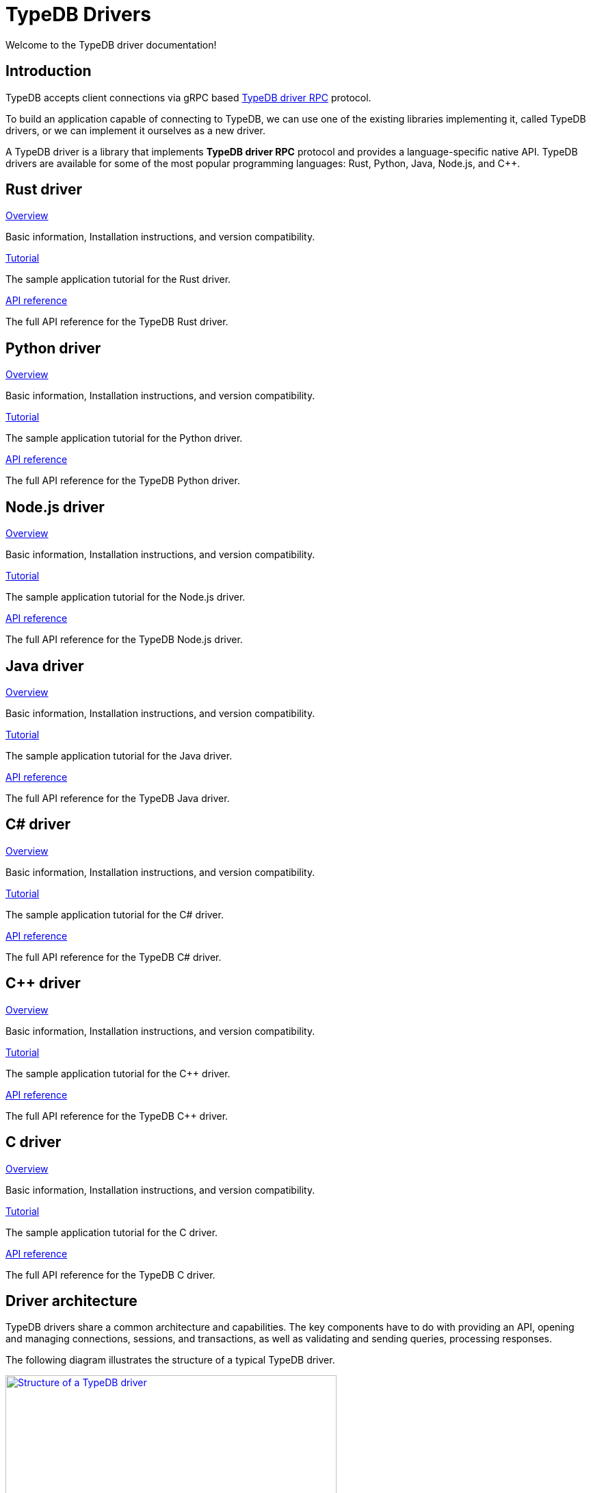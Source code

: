 = TypeDB Drivers
:Summary: TypeDB drivers overview.
:page-aliases: 2.x@clients::overview.adoc
:keywords: typedb, driver, api, RPC, library, FFI
:pageTitle: Drivers overview

Welcome to the TypeDB driver documentation!

== Introduction

TypeDB accepts client connections via gRPC based
https://github.com/vaticle/typedb-protocol[TypeDB driver RPC,window=_blank] protocol.

To build an application capable of connecting to TypeDB, we can use one of the
existing libraries implementing it, called TypeDB drivers, or we can implement it ourselves as a new driver.

[#_typedb_drivers]
A TypeDB driver is a library that implements *TypeDB driver RPC* protocol and provides a language-specific native API.
TypeDB drivers are available for some of the most popular programming languages: Rust, Python, Java, Node.js, and C++.

[#_driver_api]
== Rust driver

[cols-3]
--
.xref:drivers::rust/overview.adoc[Overview]
[.clickable]
****
Basic information, Installation instructions, and version compatibility.
****

.xref:drivers::rust/tutorial.adoc[Tutorial]
[.clickable]
****
The sample application tutorial for the Rust driver.
****

.xref:drivers::rust/api-reference.adoc[API reference]
[.clickable]
****
The full API reference for the TypeDB Rust driver.
****
--

== Python driver

[cols-3]
--
.xref:drivers::python/overview.adoc[Overview]
[.clickable]
****
Basic information, Installation instructions, and version compatibility.
****

.xref:drivers::python/tutorial.adoc[Tutorial]
[.clickable]
****
The sample application tutorial for the Python driver.
****

.xref:drivers::python/api-reference.adoc[API reference]
[.clickable]
****
The full API reference for the TypeDB Python driver.
****
--

== Node.js driver

[cols-3]
--
.xref:drivers::nodejs/overview.adoc[Overview]
[.clickable]
****
Basic information, Installation instructions, and version compatibility.
****

.xref:drivers::nodejs/tutorial.adoc[Tutorial]
[.clickable]
****
The sample application tutorial for the Node.js driver.
****

.xref:drivers::nodejs/api-reference.adoc[API reference]
[.clickable]
****
The full API reference for the TypeDB Node.js driver.
****
--

== Java driver

[cols-3]
--
.xref:drivers::java/overview.adoc[Overview]
[.clickable]
****
Basic information, Installation instructions, and version compatibility.
****

.xref:drivers::java/tutorial.adoc[Tutorial]
[.clickable]
****
The sample application tutorial for the Java driver.
****

.xref:drivers::java/api-reference.adoc[API reference]
[.clickable]
****
The full API reference for the TypeDB Java driver.
****
--

== C# driver

[cols-3]
--
.xref:drivers::csharp/overview.adoc[Overview]
[.clickable]
****
Basic information, Installation instructions, and version compatibility.
****

.xref:drivers::csharp/tutorial.adoc[Tutorial]
[.clickable]
****
The sample application tutorial for the C# driver.
****

.xref:drivers::csharp/api-reference.adoc[API reference]
[.clickable]
****
The full API reference for the TypeDB C# driver.
****
--

== C++ driver

[cols-3]
--
.xref:drivers::cpp/overview.adoc[Overview]
[.clickable]
****
Basic information, Installation instructions, and version compatibility.
****

.xref:drivers::cpp/tutorial.adoc[Tutorial]
[.clickable]
****
The sample application tutorial for the C++ driver.
****

.xref:drivers::cpp/api-reference.adoc[API reference]
[.clickable]
****
The full API reference for the TypeDB C++ driver.
****
--

== C driver

[cols-3]
--
.xref:drivers::c/overview.adoc[Overview]
[.clickable]
****
Basic information, Installation instructions, and version compatibility.
****

.xref:drivers::c/tutorial.adoc[Tutorial]
[.clickable]
****
The sample application tutorial for the C driver.
****

.xref:drivers::c/api-reference.adoc[API reference]
[.clickable]
****
The full API reference for the TypeDB C driver.
****
--

== Driver architecture

TypeDB drivers share a common architecture and capabilities.
The key components have to do with providing an API, opening and managing connections, sessions, and transactions,
as well as validating and sending queries, processing responses.

The following diagram illustrates the structure of a typical TypeDB driver.

image::client-structure.png[Structure of a TypeDB driver, role=framed, width = 75%, link=self]

////
.See the dependency graph
[%collapsible]
====
image::package-structure.png[]
====
////

Simply put, the main components of any TypeDB driver are the classes and methods to establish a connection to a TypeDB
database, execute queries, and process responses.

[NOTE]
====
The Java, Python, and C/C++/C# drivers are implemented as wrappers on top of the Rust driver via an FFI interface.
The Node.js driver is implemented independently.
Prior to version `2.24.0` all drivers were implemented independently.
====
